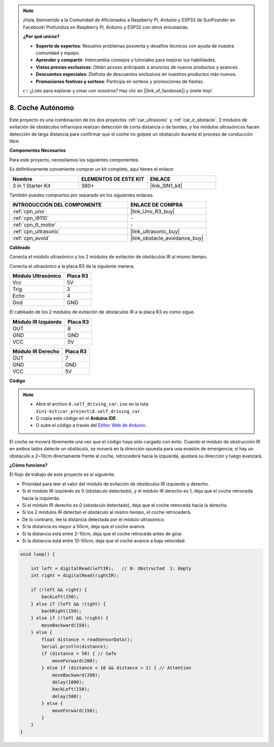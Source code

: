 .. note::

    ¡Hola, bienvenido a la Comunidad de Aficionados a Raspberry Pi, Arduino y ESP32 de SunFounder en Facebook! Profundiza en Raspberry Pi, Arduino y ESP32 con otros entusiastas.

    **¿Por qué unirse?**

    - **Soporte de expertos**: Resuelve problemas posventa y desafíos técnicos con ayuda de nuestra comunidad y equipo.
    - **Aprender y compartir**: Intercambia consejos y tutoriales para mejorar tus habilidades.
    - **Vistas previas exclusivas**: Obtén acceso anticipado a anuncios de nuevos productos y avances.
    - **Descuentos especiales**: Disfruta de descuentos exclusivos en nuestros productos más nuevos.
    - **Promociones festivas y sorteos**: Participa en sorteos y promociones de fiestas.

    👉 ¿Listo para explorar y crear con nosotros? Haz clic en [|link_sf_facebook|] y únete hoy!

.. _self_driving:

8. Coche Autónomo
=========================

Este proyecto es una combinación de los dos proyectos :ref:`car_ultrasonic` y :ref:`car_ir_obstacle`. 
2 módulos de evitación de obstáculos infrarrojos realizan detección de corta distancia o de bordes, 
y los módulos ultrasónicos hacen detección de larga distancia para confirmar que el coche no golpee un obstáculo durante el proceso de conducción libre.

**Componentes Necesarios**

Para este proyecto, necesitamos los siguientes componentes.

Es definitivamente conveniente comprar un kit completo, aquí tienes el enlace:

.. list-table::
    :widths: 20 20 20
    :header-rows: 1

    *   - Nombre	
        - ELEMENTOS DE ESTE KIT
        - ENLACE
    *   - 3 in 1 Starter Kit
        - 380+
        - |link_3IN1_kit|

También puedes comprarlos por separado en los siguientes enlaces.

.. list-table::
    :widths: 30 20
    :header-rows: 1

    *   - INTRODUCCIÓN DEL COMPONENTE
        - ENLACE DE COMPRA

    *   - :ref:`cpn_uno`
        - |link_Uno_R3_buy|
    *   - :ref:`cpn_l9110`
        - \-
    *   - :ref:`cpn_tt_motor`
        - \-
    *   - :ref:`cpn_ultrasonic`
        - |link_ultrasonic_buy|
    *   - :ref:`cpn_avoid`
        - |link_obstacle_avoidance_buy|

**Cableado**

Conecta el módulo ultrasónico y los 2 módulos de evitación de obstáculos IR al mismo tiempo.

Conecta el ultrasónico a la placa R3 de la siguiente manera.

.. list-table:: 
    :header-rows: 1

    * - Módulo Ultrasónico
      - Placa R3
    * - Vcc
      - 5V
    * - Trig
      - 3
    * - Echo
      - 4
    * - Gnd
      - GND

El cableado de los 2 módulos de evitación de obstáculos IR a la placa R3 es como sigue.

.. list-table:: 
    :header-rows: 1

    * - Módulo IR Izquierdo
      - Placa R3
    * - OUT
      - 8
    * - GND
      - GND
    * - VCC
      - 5V

.. list-table:: 
    :header-rows: 1

    * - Módulo IR Derecho
      - Placa R3
    * - OUT
      - 7
    * - GND
      - GND
    * - VCC
      - 5V

.. image:: img/car_7_8.png
    :width: 800

**Código**

.. note::

    * Abre el archivo ``8.self_driving_car.ino`` en la ruta ``3in1-kit\car_project\8.self_driving_car``.
    * O copia este código en el **Arduino IDE**.
    
    * O sube el código a través del `Editor Web de Arduino <https://docs.arduino.cc/cloud/web-editor/tutorials/getting-started/getting-started-web-editor>`_.

.. raw:: html
    
    <iframe src=https://create.arduino.cc/editor/sunfounder01/0a74a7b1-ead6-4bea-ab5a-4da71f27f82f/preview?embed style="height:510px;width:100%;margin:10px 0" frameborder=0></iframe>

El coche se moverá libremente una vez que el código haya sido cargado con éxito. Cuando el módulo de obstrucción IR en ambos lados detecte un obstáculo, se moverá en la dirección opuesta para una evasión de emergencia; si hay un obstáculo a 2~10cm directamente frente al coche, retrocederá hacia la izquierda, ajustará su dirección y luego avanzará.

**¿Cómo funciona?**

El flujo de trabajo de este proyecto es el siguiente.

* Prioridad para leer el valor del módulo de evitación de obstáculos IR izquierdo y derecho.
* Si el módulo IR izquierdo es 0 (obstáculo detectado), y el módulo IR derecho es 1, deja que el coche retroceda hacia la izquierda.
* Si el módulo IR derecho es 0 (obstáculo detectado), deja que el coche retroceda hacia la derecha.
* Si los 2 módulos IR detectan el obstáculo al mismo tiempo, el coche retrocederá.
* De lo contrario, lee la distancia detectada por el módulo ultrasónico.
* Si la distancia es mayor a 50cm, deja que el coche avance.
* Si la distancia está entre 2-10cm, deja que el coche retroceda antes de girar.
* Si la distancia está entre 10-50cm, deja que el coche avance a baja velocidad.

.. code-block:: arduino

    void loop() {

        int left = digitalRead(leftIR);   // 0: Obstructed  1: Empty
        int right = digitalRead(rightIR);

        if (!left && right) {
            backLeft(150);
        } else if (left && !right) {
            backRight(150);
        } else if (!left && !right) {
            moveBackward(150);
        } else {
            float distance = readSensorData();
            Serial.println(distance);
            if (distance > 50) { // Safe
                moveForward(200);
            } else if (distance < 10 && distance > 2) { // Attention
                moveBackward(200);
                delay(1000);
                backLeft(150);
                delay(500);
            } else {
                moveForward(150);
            }
        }
    }

